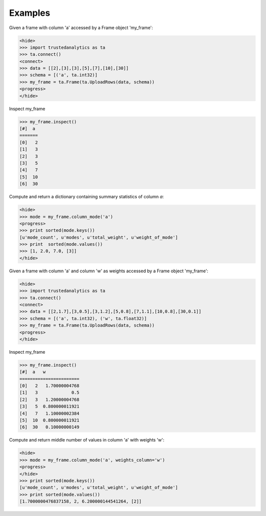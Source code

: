 Examples
--------
Given a frame with column 'a' accessed by a Frame object 'my_frame':

.. code::

   <hide>
   >>> import trustedanalytics as ta
   >>> ta.connect()
   <connect>
   >>> data = [[2],[3],[3],[5],[7],[10],[30]]
   >>> schema = [('a', ta.int32)]
   >>> my_frame = ta.Frame(ta.UploadRows(data, schema))
   <progress>
   </hide>

Inspect my_frame

.. code::

   >>> my_frame.inspect()
   [#]  a
   =======
   [0]   2
   [1]   3
   [2]   3
   [3]   5
   [4]   7
   [5]  10
   [6]  30
   

Compute and return a dictionary containing summary statistics of column *a*:

.. code::

   <hide>
   >>> mode = my_frame.column_mode('a')
   <progress>
   >>> print sorted(mode.keys())
   [u'mode_count', u'modes', u'total_weight', u'weight_of_mode']
   >>> print  sorted(mode.values())
   >>> [1, 2.0, 7.0, [3]]
   </hide>

Given a frame with column 'a' and column 'w' as weights accessed by a Frame object 'my_frame':

.. code::

   <hide>
   >>> import trustedanalytics as ta
   >>> ta.connect()
   <connect>
   >>> data = [[2,1.7],[3,0.5],[3,1.2],[5,0.8],[7,1.1],[10,0.8],[30,0.1]]
   >>> schema = [('a', ta.int32), ('w', ta.float32)]
   >>> my_frame = ta.Frame(ta.UploadRows(data, schema))
   <progress>
   </hide>

Inspect my_frame

.. code::

   >>> my_frame.inspect()
   [#]  a   w
   =======================
   [0]   2   1.70000004768
   [1]   3             0.5
   [2]   3   1.20000004768
   [3]   5  0.800000011921
   [4]   7   1.10000002384
   [5]  10  0.800000011921
   [6]  30   0.10000000149
   

Compute and return middle number of values in column 'a' with weights 'w':

.. code::

   <hide>
   >>> mode = my_frame.column_mode('a', weights_column='w')
   <progress>
   </hide>
   >>> print sorted(mode.keys())
   [u'mode_count', u'modes', u'total_weight', u'weight_of_mode']
   >>> print sorted(mode.values())
   [1.7000000476837158, 2, 6.200000144541264, [2]]
